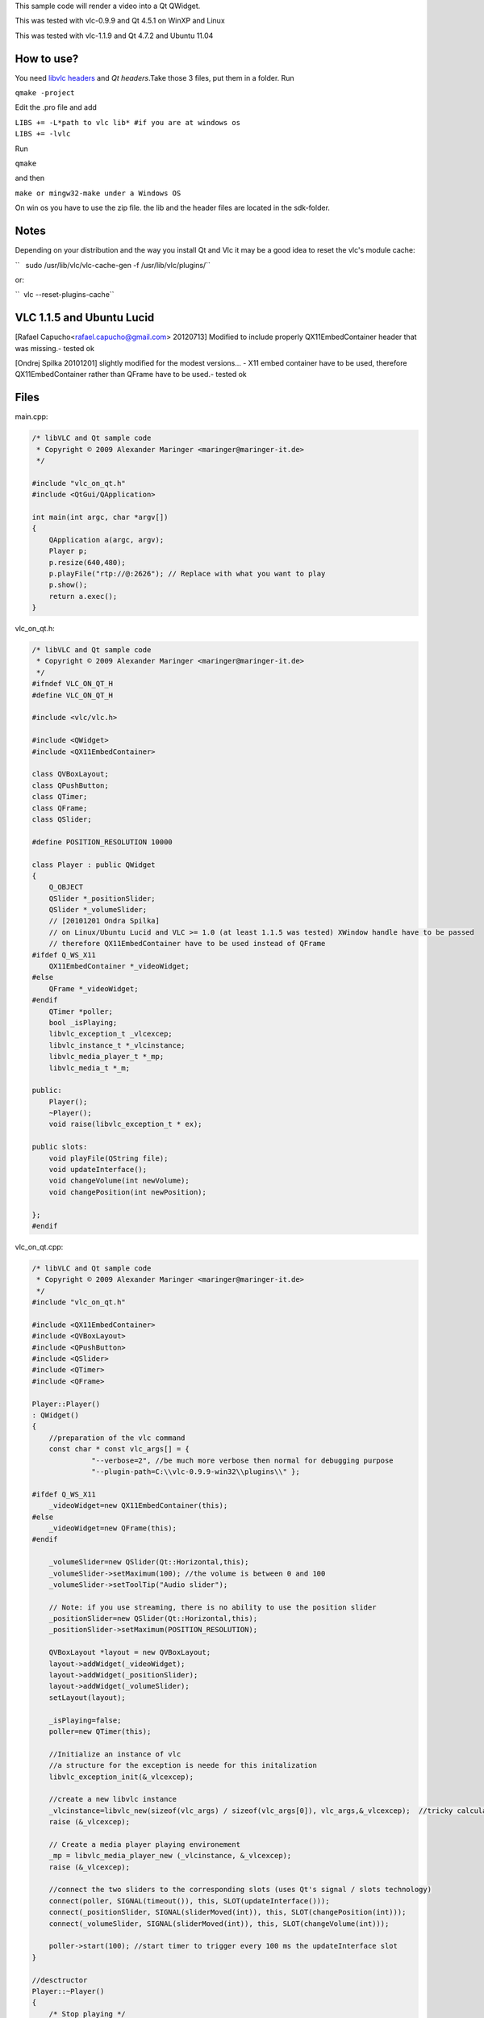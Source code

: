 .. raw:: mediawiki

   {{Lowercase}}

.. raw:: mediawiki

   {{Example code|for=libVLC}}

.. raw:: mediawiki

   {{Outdated}}

This sample code will render a video into a Qt QWidget.

This was tested with vlc-0.9.9 and Qt 4.5.1 on WinXP and Linux

This was tested with vlc-1.1.9 and Qt 4.7.2 and Ubuntu 11.04

How to use?
-----------

You need `libvlc headers <LibVLC>`__ and *Qt headers*.Take those 3 files, put them in a folder. Run

``qmake -project``

Edit the .pro file and add

| ``LIBS += -L*path to vlc lib* #if you are at windows os``
| ``LIBS += -lvlc``

Run

``qmake``

and then

``make or mingw32-make under a Windows OS``

On win os you have to use the zip file. the lib and the header files are located in the sdk-folder.

Notes
-----

Depending on your distribution and the way you install Qt and Vlc it may be a good idea to reset the vlc's module cache:

``   sudo /usr/lib/vlc/vlc-cache-gen -f /usr/lib/vlc/plugins/``

or:

``  vlc --reset-plugins-cache``

VLC 1.1.5 and Ubuntu Lucid
--------------------------

[Rafael Capucho<rafael.capucho@gmail.com> 20120713] Modified to include properly QX11EmbedContainer header that was missing.- tested ok

[Ondrej Spilka 20101201] slightly modified for the modest versions... - X11 embed container have to be used, therefore QX11EmbedContainer rather than QFrame have to be used.- tested ok

Files
-----

main.cpp:

.. code:: cpp-qt

   /* libVLC and Qt sample code
    * Copyright © 2009 Alexander Maringer <maringer@maringer-it.de>
    */

   #include "vlc_on_qt.h"
   #include <QtGui/QApplication>

   int main(int argc, char *argv[])
   {
       QApplication a(argc, argv);
       Player p;
       p.resize(640,480);
       p.playFile("rtp://@:2626"); // Replace with what you want to play
       p.show();
       return a.exec();
   }

vlc_on_qt.h:

.. code:: cpp-qt

   /* libVLC and Qt sample code
    * Copyright © 2009 Alexander Maringer <maringer@maringer-it.de>
    */
   #ifndef VLC_ON_QT_H
   #define VLC_ON_QT_H

   #include <vlc/vlc.h>

   #include <QWidget>
   #include <QX11EmbedContainer>

   class QVBoxLayout;
   class QPushButton;
   class QTimer;
   class QFrame;
   class QSlider;

   #define POSITION_RESOLUTION 10000

   class Player : public QWidget
   {
       Q_OBJECT
       QSlider *_positionSlider;
       QSlider *_volumeSlider;
       // [20101201 Ondra Spilka] 
       // on Linux/Ubuntu Lucid and VLC >= 1.0 (at least 1.1.5 was tested) XWindow handle have to be passed
       // therefore QX11EmbedContainer have to be used instead of QFrame
   #ifdef Q_WS_X11    
       QX11EmbedContainer *_videoWidget;
   #else
       QFrame *_videoWidget;
   #endif   
       QTimer *poller;
       bool _isPlaying;
       libvlc_exception_t _vlcexcep;
       libvlc_instance_t *_vlcinstance;
       libvlc_media_player_t *_mp;
       libvlc_media_t *_m;

   public:
       Player();
       ~Player();
       void raise(libvlc_exception_t * ex);

   public slots:
       void playFile(QString file);
       void updateInterface();
       void changeVolume(int newVolume);
       void changePosition(int newPosition);

   };
   #endif

vlc_on_qt.cpp:

.. code:: cpp-qt

   /* libVLC and Qt sample code
    * Copyright © 2009 Alexander Maringer <maringer@maringer-it.de>
    */
   #include "vlc_on_qt.h"

   #include <QX11EmbedContainer>
   #include <QVBoxLayout>
   #include <QPushButton>
   #include <QSlider>
   #include <QTimer>
   #include <QFrame>

   Player::Player()
   : QWidget()
   {
       //preparation of the vlc command
       const char * const vlc_args[] = {
                 "--verbose=2", //be much more verbose then normal for debugging purpose
                 "--plugin-path=C:\\vlc-0.9.9-win32\\plugins\\" };

   #ifdef Q_WS_X11    
       _videoWidget=new QX11EmbedContainer(this);
   #else
       _videoWidget=new QFrame(this);
   #endif   

       _volumeSlider=new QSlider(Qt::Horizontal,this);
       _volumeSlider->setMaximum(100); //the volume is between 0 and 100
       _volumeSlider->setToolTip("Audio slider");

       // Note: if you use streaming, there is no ability to use the position slider
       _positionSlider=new QSlider(Qt::Horizontal,this); 
       _positionSlider->setMaximum(POSITION_RESOLUTION);

       QVBoxLayout *layout = new QVBoxLayout;
       layout->addWidget(_videoWidget);
       layout->addWidget(_positionSlider);
       layout->addWidget(_volumeSlider);
       setLayout(layout);

       _isPlaying=false;
       poller=new QTimer(this);

       //Initialize an instance of vlc
       //a structure for the exception is neede for this initalization
       libvlc_exception_init(&_vlcexcep);

       //create a new libvlc instance
       _vlcinstance=libvlc_new(sizeof(vlc_args) / sizeof(vlc_args[0]), vlc_args,&_vlcexcep);  //tricky calculation of the char space used
       raise (&_vlcexcep);
       
       // Create a media player playing environement 
       _mp = libvlc_media_player_new (_vlcinstance, &_vlcexcep);
       raise (&_vlcexcep);

       //connect the two sliders to the corresponding slots (uses Qt's signal / slots technology)
       connect(poller, SIGNAL(timeout()), this, SLOT(updateInterface()));
       connect(_positionSlider, SIGNAL(sliderMoved(int)), this, SLOT(changePosition(int)));
       connect(_volumeSlider, SIGNAL(sliderMoved(int)), this, SLOT(changeVolume(int)));

       poller->start(100); //start timer to trigger every 100 ms the updateInterface slot
   }

   //desctructor
   Player::~Player()
   {
       /* Stop playing */
       libvlc_media_player_stop (_mp, &_vlcexcep);

       /* Free the media_player */
       libvlc_media_player_release (_mp);

       libvlc_release (_vlcinstance);
       raise (&_vlcexcep);
   }

   void Player::playFile(QString file)
   {
       //the file has to be in one of the following formats /perhaps a little bit outdated)
       /*
       [file://]filename              Plain media file
       http://ip:port/file            HTTP URL
       ftp://ip:port/file             FTP URL
       mms://ip:port/file             MMS URL
       screen://                      Screen capture
       [dvd://][device][@raw_device]  DVD device
       [vcd://][device]               VCD device
       [cdda://][device]              Audio CD device
       udp:[[<source address>]@[<bind address>][:<bind port>]]
       */

       /* Create a new LibVLC media descriptor */
       _m = libvlc_media_new (_vlcinstance, file.toAscii(), &_vlcexcep);
       raise(&_vlcexcep);
       
       libvlc_media_player_set_media (_mp, _m, &_vlcexcep);
       raise(&_vlcexcep);

       // /!\ Please note /!\
       //
       // passing the widget to the lib shows vlc at which position it should show up
       // vlc automatically resizes the video to the ´given size of the widget
       // and it even resizes it, if the size changes at the playing
       
       /* Get our media instance to use our window */
       #if defined(Q_OS_WIN)
           libvlc_media_player_set_drawable(_mp, reinterpret_cast<unsigned int>(_videoWidget->winId()), &_vlcexcep );
           //libvlc_media_player_set_hwnd(_mp, _videoWidget->winId(), &_vlcexcep ); // for vlc 1.0
       #elif defined(Q_OS_MAC)
           libvlc_media_player_set_drawable(_mp, _videoWidget->winId(), &_vlcexcep );
           //libvlc_media_player_set_agl (_mp, _videoWidget->winId(), &_vlcexcep); // for vlc 1.0
       #else //Linux
           //[20101201 Ondrej Spilka] obsolete call on libVLC >=1.1.5 
           //libvlc_media_player_set_drawable(_mp, _videoWidget->winId(), &_vlcexcep );
           //libvlc_media_player_set_xwindow(_mp, _videoWidget->winId(), &_vlcexcep ); // for vlc 1.0

        /* again note X11 handle on Linux is needed
           winID() returns X11 handle when QX11EmbedContainer us used */
        
           int windid = _videoWidget->winId();
           libvlc_media_player_set_xwindow (mp, windid );

       #endif
       raise(&_vlcexcep);

       /* Play */
       libvlc_media_player_play (_mp, &_vlcexcep );
       raise(&_vlcexcep);

       _isPlaying=true;
   }

   void Player::changeVolume(int newVolume)
   {
       libvlc_exception_clear(&_vlcexcep);
       libvlc_audio_set_volume (_vlcinstance,newVolume , &_vlcexcep);
       raise(&_vlcexcep);
   }

   void Player::changePosition(int newPosition)
   {
       libvlc_exception_clear(&_vlcexcep);
       // It's possible that the vlc doesn't play anything
       // so check before
       libvlc_media_t *curMedia = libvlc_media_player_get_media (_mp, &_vlcexcep);
       libvlc_exception_clear(&_vlcexcep);
       if (curMedia == NULL)
           return;

       float pos=(float)(newPosition)/(float)POSITION_RESOLUTION;
       libvlc_media_player_set_position (_mp, pos, &_vlcexcep);
       raise(&_vlcexcep);
   }

   void Player::updateInterface()
   {
       if(!_isPlaying)
           return;

       // It's possible that the vlc doesn't play anything
       // so check before
       libvlc_media_t *curMedia = libvlc_media_player_get_media (_mp, &_vlcexcep);
       libvlc_exception_clear(&_vlcexcep);
       if (curMedia == NULL)
           return;

       float pos=libvlc_media_player_get_position (_mp, &_vlcexcep);
       int siderPos=(int)(pos*(float)(POSITION_RESOLUTION));
       _positionSlider->setValue(siderPos);
       int volume=libvlc_audio_get_volume (_vlcinstance,&_vlcexcep);
       _volumeSlider->setValue(volume);
   }
   void Player::raise(libvlc_exception_t * ex)
   {
       if (libvlc_exception_raised (ex))
       {
            fprintf (stderr, "error: %s\n", libvlc_exception_get_message(ex));
            exit (-1);
       }
   }

VLC 1.2 and OpenSuse 11.3
-------------------------

[Rafael Capucho<rafael.capucho@gmail.com> 20120713] Modified to include properly QX11EmbedContainer header that was missing.- tested ok

[Jofre Guevara 20101215] Modifications of original template based on new VLC version.

[Ondrej Spilka 20101201] slightly modified for the modest versions...

.. _files-1:

Files
-----

main.cpp:

.. code:: cpp-qt

   /* libVLC and Qt sample code
    * Copyright © 2009 Alexander Maringer <maringer@maringer-it.de>
    */�

   #include "vlc_on_qt.h"
   #include <QtGui/QApplication>

   int main(int argc, char *argv[])
   {
       QApplication a(argc, argv);
       Player p;
       p.resize(640,480);
       p.playFile("rtp://@:2626"); // Replace with what you want to play
       p.show();
       return a.exec();
   }

vlc_on_qt.h:

.. code:: cpp-qt

   /* libVLC and Qt sample code
    * Copyright © 2009 Alexander Maringer <maringer@maringer-it.de>
    */
   #ifndef VLC_ON_QT_H
   #define VLC_ON_QT_H

   #include <vlc/vlc.h>

   #include <QX11EmbedContainer>
   #include <QWidget>

   class QVBoxLayout;
   class QPushButton;
   class QTimer;
   class QFrame;
   class QSlider;

   #define POSITION_RESOLUTION 10000

   class Player : public QWidget
   {
       Q_OBJECT
       QSlider *_positionSlider;
       QSlider *_volumeSlider;
       // [20101215 JG]
       // Tested on Linux OpenSuse and VLC 1.2.0. This version of VLC is not completely compatible with previous versions of VLC.
       // [20101201 Ondra Spilka]
       // on Linux/Ubuntu Lucid and VLC >= 1.0 (at least 1.1.5 was tested) XWindow handle have to be passed
       // therefore QX11EmbedContainer have to be used instead of QFrame
   #ifdef Q_WS_X11
       QX11EmbedContainer *_videoWidget;
   #else
       QFrame *_videoWidget;
   #endif
       // [20101215 JG] If KDE is used like unique desktop environment, only use QFrame *_videoWidget;
       QTimer *poller;
       bool _isPlaying;
       //libvlc_exception_t _vlcexcep; // [20101215 JG] Used for versions prior to VLC 1.2.0.
       libvlc_instance_t *_vlcinstance;
       libvlc_media_player_t *_mp;
       libvlc_media_t *_m;

   public:
       Player();
       ~Player();
       //void raise(libvlc_exception_t * ex); // [20101215 JG] Used for versions prior to VLC 1.2.0.

   public slots:
       void playFile(QString file);
       void updateInterface();
       void changeVolume(int newVolume);
       void changePosition(int newPosition);

   };
   #endif

vlc_on_qt.cpp:

.. code:: cpp-qt

   /* libVLC and Qt sample code
    * Copyright © 2009 Alexander Maringer <maringer@maringer-it.de>
    */
   #include "vlc_on_qt.h"

   #include <QX11EmbedContainer>
   #include <QVBoxLayout>
   #include <QPushButton>
   #include <QSlider>
   #include <QTimer>
   #include <QFrame>

   Player::Player()
   : QWidget()
   {
       //preparation of the vlc command
       const char * const vlc_args[] = {
                 "--verbose=2", //be much more verbose then normal for debugging purpose
    };

   #ifdef Q_WS_X11
       _videoWidget=new QX11EmbedContainer(this);
   #else
       _videoWidget=new QFrame(this);
   #endif
       // [20101215 JG] If KDE is used like unique desktop environment, only use _videoWidget=new QFrame(this);

       _volumeSlider=new QSlider(Qt::Horizontal,this);
       _volumeSlider->setMaximum(100); //the volume is between 0 and 100
       _volumeSlider->setToolTip("Audio slider");

       // Note: if you use streaming, there is no ability to use the position slider
       _positionSlider=new QSlider(Qt::Horizontal,this);
       _positionSlider->setMaximum(POSITION_RESOLUTION);

       QVBoxLayout *layout = new QVBoxLayout;
       layout->addWidget(_videoWidget);
       layout->addWidget(_positionSlider);
       layout->addWidget(_volumeSlider);
       setLayout(layout);

       _isPlaying=false;
       poller=new QTimer(this);

       //Initialize an instance of vlc
       //a structure for the exception is neede for this initalization
       //libvlc_exception_init(&_vlcexcep); // [20101215 JG] Used for versions prior to VLC 1.2.0.

       //create a new libvlc instance
       _vlcinstance=libvlc_new(sizeof(vlc_args) / sizeof(vlc_args[0]), vlc_args);  //tricky calculation of the char space used
       //_vlcinstance=libvlc_new(sizeof(vlc_args) / sizeof(vlc_args[0]), vlc_args,&_vlcexcep); // [20101215 JG] Used for versions prior to VLC 1.2.0.
       //raise (&_vlcexcep); // [20101215 JG] Used for versions prior to VLC 1.2.0.

       // Create a media player playing environement
       _mp = libvlc_media_player_new (_vlcinstance);
       //_mp = libvlc_media_player_new (_vlcinstance, &_vlcexcep); // [20101215 JG] Used for versions prior to VLC 1.2.0.
       //raise (&_vlcexcep); // [20101215 JG] Used for versions prior to VLC 1.2.0.

       //connect the two sliders to the corresponding slots (uses Qt's signal / slots technology)
       connect(poller, SIGNAL(timeout()), this, SLOT(updateInterface()));
       connect(_positionSlider, SIGNAL(sliderMoved(int)), this, SLOT(changePosition(int)));
       connect(_volumeSlider, SIGNAL(sliderMoved(int)), this, SLOT(changeVolume(int)));

       poller->start(100); //start timer to trigger every 100 ms the updateInterface slot
   }

   //desctructor
   Player::~Player()
   {
       /* Stop playing */
       libvlc_media_player_stop (_mp);
       //libvlc_media_player_stop (_mp, &_vlcexcep); // [20101215 JG] Used for versions prior to VLC 1.2.0.

       /* Free the media_player */
       libvlc_media_player_release (_mp);

       libvlc_release (_vlcinstance);
       //raise (&_vlcexcep); // [20101215 JG] Used for versions prior to VLC 1.2.0.
   }

   void Player::playFile(QString file)
   {
       //the file has to be in one of the following formats /perhaps a little bit outdated)
       /*
       [file://]filename              Plain media file
       http://ip:port/file            HTTP URL
       ftp://ip:port/file             FTP URL
       mms://ip:port/file             MMS URL
       screen://                      Screen capture
       [dvd://][device][@raw_device]  DVD device
       [vcd://][device]               VCD device
       [cdda://][device]              Audio CD device
       udp:[[<source address>]@[<bind address>][:<bind port>]]
       */

       /* Create a new LibVLC media descriptor */
       _m = libvlc_media_new_path(_vlcinstance, file.toAscii());
       //_m = libvlc_media_new (_vlcinstance, file.toAscii(), &_vlcexcep); // [20101215 JG] Used for versions prior to VLC 1.2.0.
       //raise(&_vlcexcep); // [20101215 JG] Used for versions prior to VLC 1.2.0.

       libvlc_media_player_set_media (_mp, _m);
       //libvlc_media_player_set_media (_mp, _m, &_vlcexcep); // [20101215 JG] Used for versions prior to VLC 1.2.0.
       //raise(&_vlcexcep); // [20101215 JG] Used for versions prior to VLC 1.2.0.

       // /!\ Please note /!\
       //
       // passing the widget to the lib shows vlc at which position it should show up
       // vlc automatically resizes the video to the ´given size of the widget
       // and it even resizes it, if the size changes at the playing

       /* Get our media instance to use our window */
       #if defined(Q_OS_WIN)
           libvlc_media_player_set_drawable(_mp, reinterpret_cast<unsigned int>(_videoWidget->winId()));
           //libvlc_media_player_set_drawable(_mp, reinterpret_cast<unsigned int>(_videoWidget->winId()), &_vlcexcep ); // [20101215 JG] Used for versions prior to VLC 1.2.0.
           //libvlc_media_player_set_hwnd(_mp, _videoWidget->winId(), &_vlcexcep ); // for vlc 1.0
       #elif defined(Q_OS_MAC)
           libvlc_media_player_set_drawable(_mp, _videoWidget->winId());
           //libvlc_media_player_set_drawable(_mp, _videoWidget->winId(), &_vlcexcep ); // [20101215 JG] Used for versions prior to VLC 1.2.0.
           //libvlc_media_player_set_agl (_mp, _videoWidget->winId(), &_vlcexcep); // for vlc 1.0
       #else //Linux
           //[20101201 Ondrej Spilka] obsolete call on libVLC >=1.1.5
           //libvlc_media_player_set_drawable(_mp, _videoWidget->winId(), &_vlcexcep );
           //libvlc_media_player_set_xwindow(_mp, _videoWidget->winId(), &_vlcexcep ); // for vlc 1.0

        /* again note X11 handle on Linux is needed
           winID() returns X11 handle when QX11EmbedContainer us used */

           int windid = _videoWidget->winId();
           libvlc_media_player_set_xwindow (_mp, windid );

       #endif
       //raise(&_vlcexcep); // [20101215 JG] Used for versions prior to VLC 1.2.0.

       /* Play */
       libvlc_media_player_play (_mp);
       //libvlc_media_player_play (_mp, &_vlcexcep ); // [20101215 JG] Used for versions prior to VLC 1.2.0.
       //raise(&_vlcexcep); // [20101215 JG] Used for versions prior to VLC 1.2.0.

       _isPlaying=true;
   }

   void Player::changeVolume(int newVolume)
   {
       //libvlc_exception_clear(&_vlcexcep); // [20101215 JG] Used for versions prior to VLC 1.2.0.
       libvlc_audio_set_volume (_mp,newVolume);
       //libvlc_audio_set_volume (_vlcinstance,newVolume , &_vlcexcep); // [20101215 JG] Used for versions prior to VLC 1.2.0.
       //raise(&_vlcexcep); // [20101215 JG] Used for versions prior to VLC 1.2.0.
   }

   void Player::changePosition(int newPosition)
   {
       //libvlc_exception_clear(&_vlcexcep); // [20101215 JG] Used for versions prior to VLC 1.2.0.
       // It's possible that the vlc doesn't play anything
       // so check before
       libvlc_media_t *curMedia = libvlc_media_player_get_media (_mp);
       //libvlc_media_t *curMedia = libvlc_media_player_get_media (_mp, &_vlcexcep); // [20101215 JG] Used for versions prior to VLC 1.2.0.
       //libvlc_exception_clear(&_vlcexcep); // [20101215 JG] Used for versions prior to VLC 1.2.0.
       if (curMedia == NULL)
           return;

       float pos=(float)(newPosition)/(float)POSITION_RESOLUTION;
       libvlc_media_player_set_position (_mp, pos);
       //libvlc_media_player_set_position (_mp, pos, &_vlcexcep); // [20101215 JG] Used for versions prior to VLC 1.2.0.
       //raise(&_vlcexcep); // [20101215 JG] Used for versions prior to VLC 1.2.0.
   }

   void Player::updateInterface()
   {
       if(!_isPlaying)
           return;

       // It's possible that the vlc doesn't play anything
       // so check before
       libvlc_media_t *curMedia = libvlc_media_player_get_media (_mp);
       //libvlc_media_t *curMedia = libvlc_media_player_get_media (_mp, &_vlcexcep); // [20101215 JG] Used for versions prior to VLC 1.2.0.
       //libvlc_exception_clear(&_vlcexcep); // [20101215 JG] Used for versions prior to VLC 1.2.0.
       if (curMedia == NULL)
           return;

       float pos=libvlc_media_player_get_position (_mp);
       //float pos=libvlc_media_player_get_position (_mp, &_vlcexcep); // [20101215 JG] Used for versions prior to VLC 1.2.0.
       int siderPos=(int)(pos*(float)(POSITION_RESOLUTION));
       _positionSlider->setValue(siderPos);
       int volume=libvlc_audio_get_volume (_mp);
       //int volume=libvlc_audio_get_volume (_vlcinstance,&_vlcexcep); // [20101215 JG] Used for versions prior to VLC 1.2.0.
       _volumeSlider->setValue(volume);
   }
   /*void Player::raise(libvlc_exception_t * ex)
   {
       if (libvlc_exception_raised (ex))
       {
            fprintf (stderr, "error: %s\n", libvlc_exception_get_message(ex));
            exit (-1);
       }
   }*/  // [20101215 JG] Used for versions prior to VLC 1.2.0.

`Category:libVLC <Category:libVLC>`__ `Category:Qt <Category:Qt>`__
